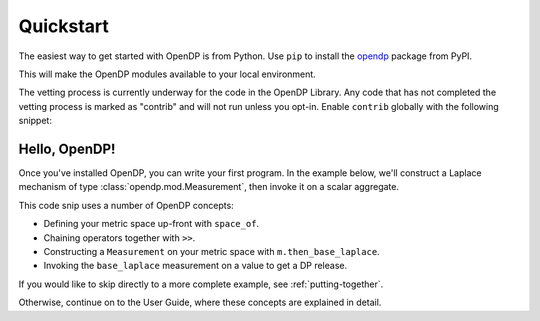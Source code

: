 Quickstart
==========

The easiest way to get started with OpenDP is from Python.
Use ``pip`` to install the `opendp <https://pypi.org/project/opendp/>`_ package from PyPI.

.. prompt:: bash

    pip install opendp

This will make the OpenDP modules available to your local environment.

The vetting process is currently underway for the code in the OpenDP Library.
Any code that has not completed the vetting process is marked as "contrib" and will not run unless you opt-in.
Enable ``contrib`` globally with the following snippet:

.. doctest::

    >>> from opendp.mod import enable_features
    >>> enable_features('contrib')


Hello, OpenDP!
--------------

Once you've installed OpenDP, you can write your first program.
In the example below, we'll construct a Laplace mechanism of type :class:`opendp.mod.Measurement`, 
then invoke it on a scalar aggregate.

.. doctest::

    >>> import opendp.prelude as dp
    >>> base_laplace = dp.space_of(float) >> dp.m.then_base_laplace(scale=1.)
    >>> dp_agg = base_laplace(23.4)

This code snip uses a number of OpenDP concepts:

* Defining your metric space up-front with ``space_of``.
* Chaining operators together with ``>>``.
* Constructing a ``Measurement`` on your metric space with ``m.then_base_laplace``.
* Invoking the ``base_laplace`` measurement on a value to get a DP release.

If you would like to skip directly to a more complete example, see :ref:`putting-together`.

Otherwise, continue on to the User Guide, where these concepts are explained in detail.
